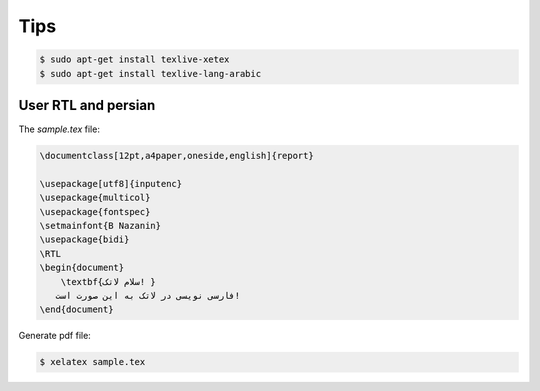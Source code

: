 Tips
====


.. code-block:: bash


    $ sudo apt-get install texlive-xetex
    $ sudo apt-get install texlive-lang-arabic



User RTL and persian
--------------------


The `sample.tex` file:

.. code-block:: latex

    \documentclass[12pt,a4paper,oneside,english]{report}

    \usepackage[utf8]{inputenc}
    \usepackage{multicol}
    \usepackage{fontspec}
    \setmainfont{B Nazanin}
    \usepackage{bidi}
    \RTL
    \begin{document}
        \textbf{سلام لاتک! }
       فارسی نویسی در لاتک به این صورت است!
    \end{document}


Generate pdf file:

.. code-block:: bash

    $ xelatex sample.tex

